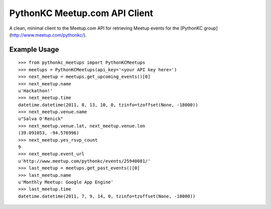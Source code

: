 PythonKC Meetup.com API Client
==============================

A clean, minimal client to the Meetup.com API for retrieving Meetup events for
the [PythonKC group](http://www.meetup.com/pythonkc/).

Example Usage
-------------

::

    >>> from pythonkc_meetups import PythonKCMeetups
    >>> meetups = PythonKCMeetups(api_key='<your API key here>')
    >>> next_meetup = meetups.get_upcoming_events()[0]
    >>> next_meetup.name
    u'Hackathon!'
    >>> next_meetup.time
    datetime.datetime(2011, 8, 13, 10, 0, tzinfo=tzoffset(None, -18000))
    >>> next_meetup.venue.name
    u"Salva O'Renick"
    >>> next_meetup.venue.lat, next_meetup.venue.lon
    (39.091053, -94.576996)
    >>> next_meetup.yes_rsvp_count
    9
    >>> next_meetup.event_url
    u'http://www.meetup.com/pythonkc/events/25940081/'
    >>> last_meetup = meetups.get_past_events()[0]
    >>> last_meetup.name
    u'Monthly Meetup: Google App Engine'
    >>> last_meetup.time
    datetime.datetime(2011, 7, 9, 14, 0, tzinfo=tzoffset(None, -18000))
